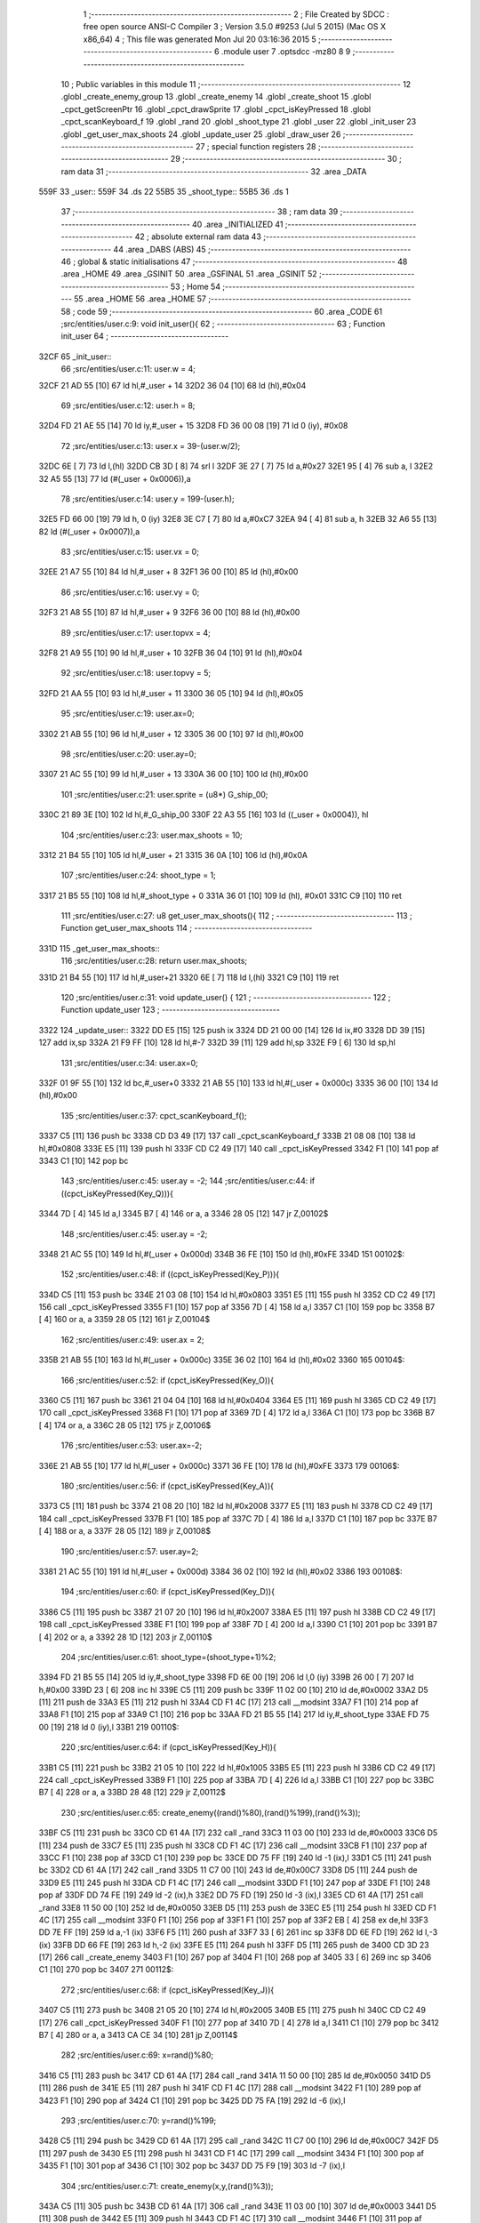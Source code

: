                               1 ;--------------------------------------------------------
                              2 ; File Created by SDCC : free open source ANSI-C Compiler
                              3 ; Version 3.5.0 #9253 (Jul  5 2015) (Mac OS X x86_64)
                              4 ; This file was generated Mon Jul 20 03:16:36 2015
                              5 ;--------------------------------------------------------
                              6 	.module user
                              7 	.optsdcc -mz80
                              8 	
                              9 ;--------------------------------------------------------
                             10 ; Public variables in this module
                             11 ;--------------------------------------------------------
                             12 	.globl _create_enemy_group
                             13 	.globl _create_enemy
                             14 	.globl _create_shoot
                             15 	.globl _cpct_getScreenPtr
                             16 	.globl _cpct_drawSprite
                             17 	.globl _cpct_isKeyPressed
                             18 	.globl _cpct_scanKeyboard_f
                             19 	.globl _rand
                             20 	.globl _shoot_type
                             21 	.globl _user
                             22 	.globl _init_user
                             23 	.globl _get_user_max_shoots
                             24 	.globl _update_user
                             25 	.globl _draw_user
                             26 ;--------------------------------------------------------
                             27 ; special function registers
                             28 ;--------------------------------------------------------
                             29 ;--------------------------------------------------------
                             30 ; ram data
                             31 ;--------------------------------------------------------
                             32 	.area _DATA
   559F                      33 _user::
   559F                      34 	.ds 22
   55B5                      35 _shoot_type::
   55B5                      36 	.ds 1
                             37 ;--------------------------------------------------------
                             38 ; ram data
                             39 ;--------------------------------------------------------
                             40 	.area _INITIALIZED
                             41 ;--------------------------------------------------------
                             42 ; absolute external ram data
                             43 ;--------------------------------------------------------
                             44 	.area _DABS (ABS)
                             45 ;--------------------------------------------------------
                             46 ; global & static initialisations
                             47 ;--------------------------------------------------------
                             48 	.area _HOME
                             49 	.area _GSINIT
                             50 	.area _GSFINAL
                             51 	.area _GSINIT
                             52 ;--------------------------------------------------------
                             53 ; Home
                             54 ;--------------------------------------------------------
                             55 	.area _HOME
                             56 	.area _HOME
                             57 ;--------------------------------------------------------
                             58 ; code
                             59 ;--------------------------------------------------------
                             60 	.area _CODE
                             61 ;src/entities/user.c:9: void init_user(){
                             62 ;	---------------------------------
                             63 ; Function init_user
                             64 ; ---------------------------------
   32CF                      65 _init_user::
                             66 ;src/entities/user.c:11: user.w = 4;
   32CF 21 AD 55      [10]   67 	ld	hl,#_user + 14
   32D2 36 04         [10]   68 	ld	(hl),#0x04
                             69 ;src/entities/user.c:12: user.h = 8;
   32D4 FD 21 AE 55   [14]   70 	ld	iy,#_user + 15
   32D8 FD 36 00 08   [19]   71 	ld	0 (iy), #0x08
                             72 ;src/entities/user.c:13: user.x = 39-(user.w/2);
   32DC 6E            [ 7]   73 	ld	l,(hl)
   32DD CB 3D         [ 8]   74 	srl	l
   32DF 3E 27         [ 7]   75 	ld	a,#0x27
   32E1 95            [ 4]   76 	sub	a, l
   32E2 32 A5 55      [13]   77 	ld	(#(_user + 0x0006)),a
                             78 ;src/entities/user.c:14: user.y = 199-(user.h);
   32E5 FD 66 00      [19]   79 	ld	h, 0 (iy)
   32E8 3E C7         [ 7]   80 	ld	a,#0xC7
   32EA 94            [ 4]   81 	sub	a, h
   32EB 32 A6 55      [13]   82 	ld	(#(_user + 0x0007)),a
                             83 ;src/entities/user.c:15: user.vx = 0;
   32EE 21 A7 55      [10]   84 	ld	hl,#_user + 8
   32F1 36 00         [10]   85 	ld	(hl),#0x00
                             86 ;src/entities/user.c:16: user.vy = 0;
   32F3 21 A8 55      [10]   87 	ld	hl,#_user + 9
   32F6 36 00         [10]   88 	ld	(hl),#0x00
                             89 ;src/entities/user.c:17: user.topvx = 4;
   32F8 21 A9 55      [10]   90 	ld	hl,#_user + 10
   32FB 36 04         [10]   91 	ld	(hl),#0x04
                             92 ;src/entities/user.c:18: user.topvy = 5;
   32FD 21 AA 55      [10]   93 	ld	hl,#_user + 11
   3300 36 05         [10]   94 	ld	(hl),#0x05
                             95 ;src/entities/user.c:19: user.ax=0;
   3302 21 AB 55      [10]   96 	ld	hl,#_user + 12
   3305 36 00         [10]   97 	ld	(hl),#0x00
                             98 ;src/entities/user.c:20: user.ay=0;
   3307 21 AC 55      [10]   99 	ld	hl,#_user + 13
   330A 36 00         [10]  100 	ld	(hl),#0x00
                            101 ;src/entities/user.c:21: user.sprite = (u8*) G_ship_00;
   330C 21 89 3E      [10]  102 	ld	hl,#_G_ship_00
   330F 22 A3 55      [16]  103 	ld	((_user + 0x0004)), hl
                            104 ;src/entities/user.c:23: user.max_shoots = 10;
   3312 21 B4 55      [10]  105 	ld	hl,#_user + 21
   3315 36 0A         [10]  106 	ld	(hl),#0x0A
                            107 ;src/entities/user.c:24: shoot_type = 1;
   3317 21 B5 55      [10]  108 	ld	hl,#_shoot_type + 0
   331A 36 01         [10]  109 	ld	(hl), #0x01
   331C C9            [10]  110 	ret
                            111 ;src/entities/user.c:27: u8 get_user_max_shoots(){
                            112 ;	---------------------------------
                            113 ; Function get_user_max_shoots
                            114 ; ---------------------------------
   331D                     115 _get_user_max_shoots::
                            116 ;src/entities/user.c:28: return user.max_shoots;
   331D 21 B4 55      [10]  117 	ld	hl,#_user+21
   3320 6E            [ 7]  118 	ld	l,(hl)
   3321 C9            [10]  119 	ret
                            120 ;src/entities/user.c:31: void update_user() {
                            121 ;	---------------------------------
                            122 ; Function update_user
                            123 ; ---------------------------------
   3322                     124 _update_user::
   3322 DD E5         [15]  125 	push	ix
   3324 DD 21 00 00   [14]  126 	ld	ix,#0
   3328 DD 39         [15]  127 	add	ix,sp
   332A 21 F9 FF      [10]  128 	ld	hl,#-7
   332D 39            [11]  129 	add	hl,sp
   332E F9            [ 6]  130 	ld	sp,hl
                            131 ;src/entities/user.c:34: user.ax=0;
   332F 01 9F 55      [10]  132 	ld	bc,#_user+0
   3332 21 AB 55      [10]  133 	ld	hl,#(_user + 0x000c)
   3335 36 00         [10]  134 	ld	(hl),#0x00
                            135 ;src/entities/user.c:37: cpct_scanKeyboard_f();
   3337 C5            [11]  136 	push	bc
   3338 CD D3 49      [17]  137 	call	_cpct_scanKeyboard_f
   333B 21 08 08      [10]  138 	ld	hl,#0x0808
   333E E5            [11]  139 	push	hl
   333F CD C2 49      [17]  140 	call	_cpct_isKeyPressed
   3342 F1            [10]  141 	pop	af
   3343 C1            [10]  142 	pop	bc
                            143 ;src/entities/user.c:45: user.ay = -2;
                            144 ;src/entities/user.c:44: if ((cpct_isKeyPressed(Key_Q))){ 
   3344 7D            [ 4]  145 	ld	a,l
   3345 B7            [ 4]  146 	or	a, a
   3346 28 05         [12]  147 	jr	Z,00102$
                            148 ;src/entities/user.c:45: user.ay = -2;
   3348 21 AC 55      [10]  149 	ld	hl,#(_user + 0x000d)
   334B 36 FE         [10]  150 	ld	(hl),#0xFE
   334D                     151 00102$:
                            152 ;src/entities/user.c:48: if ((cpct_isKeyPressed(Key_P))){ 
   334D C5            [11]  153 	push	bc
   334E 21 03 08      [10]  154 	ld	hl,#0x0803
   3351 E5            [11]  155 	push	hl
   3352 CD C2 49      [17]  156 	call	_cpct_isKeyPressed
   3355 F1            [10]  157 	pop	af
   3356 7D            [ 4]  158 	ld	a,l
   3357 C1            [10]  159 	pop	bc
   3358 B7            [ 4]  160 	or	a, a
   3359 28 05         [12]  161 	jr	Z,00104$
                            162 ;src/entities/user.c:49: user.ax = 2;
   335B 21 AB 55      [10]  163 	ld	hl,#(_user + 0x000c)
   335E 36 02         [10]  164 	ld	(hl),#0x02
   3360                     165 00104$:
                            166 ;src/entities/user.c:52: if (cpct_isKeyPressed(Key_O)){
   3360 C5            [11]  167 	push	bc
   3361 21 04 04      [10]  168 	ld	hl,#0x0404
   3364 E5            [11]  169 	push	hl
   3365 CD C2 49      [17]  170 	call	_cpct_isKeyPressed
   3368 F1            [10]  171 	pop	af
   3369 7D            [ 4]  172 	ld	a,l
   336A C1            [10]  173 	pop	bc
   336B B7            [ 4]  174 	or	a, a
   336C 28 05         [12]  175 	jr	Z,00106$
                            176 ;src/entities/user.c:53: user.ax=-2;    
   336E 21 AB 55      [10]  177 	ld	hl,#(_user + 0x000c)
   3371 36 FE         [10]  178 	ld	(hl),#0xFE
   3373                     179 00106$:
                            180 ;src/entities/user.c:56: if (cpct_isKeyPressed(Key_A)){
   3373 C5            [11]  181 	push	bc
   3374 21 08 20      [10]  182 	ld	hl,#0x2008
   3377 E5            [11]  183 	push	hl
   3378 CD C2 49      [17]  184 	call	_cpct_isKeyPressed
   337B F1            [10]  185 	pop	af
   337C 7D            [ 4]  186 	ld	a,l
   337D C1            [10]  187 	pop	bc
   337E B7            [ 4]  188 	or	a, a
   337F 28 05         [12]  189 	jr	Z,00108$
                            190 ;src/entities/user.c:57: user.ay=2;    
   3381 21 AC 55      [10]  191 	ld	hl,#(_user + 0x000d)
   3384 36 02         [10]  192 	ld	(hl),#0x02
   3386                     193 00108$:
                            194 ;src/entities/user.c:60: if (cpct_isKeyPressed(Key_D)){
   3386 C5            [11]  195 	push	bc
   3387 21 07 20      [10]  196 	ld	hl,#0x2007
   338A E5            [11]  197 	push	hl
   338B CD C2 49      [17]  198 	call	_cpct_isKeyPressed
   338E F1            [10]  199 	pop	af
   338F 7D            [ 4]  200 	ld	a,l
   3390 C1            [10]  201 	pop	bc
   3391 B7            [ 4]  202 	or	a, a
   3392 28 1D         [12]  203 	jr	Z,00110$
                            204 ;src/entities/user.c:61: shoot_type=(shoot_type+1)%2;
   3394 FD 21 B5 55   [14]  205 	ld	iy,#_shoot_type
   3398 FD 6E 00      [19]  206 	ld	l,0 (iy)
   339B 26 00         [ 7]  207 	ld	h,#0x00
   339D 23            [ 6]  208 	inc	hl
   339E C5            [11]  209 	push	bc
   339F 11 02 00      [10]  210 	ld	de,#0x0002
   33A2 D5            [11]  211 	push	de
   33A3 E5            [11]  212 	push	hl
   33A4 CD F1 4C      [17]  213 	call	__modsint
   33A7 F1            [10]  214 	pop	af
   33A8 F1            [10]  215 	pop	af
   33A9 C1            [10]  216 	pop	bc
   33AA FD 21 B5 55   [14]  217 	ld	iy,#_shoot_type
   33AE FD 75 00      [19]  218 	ld	0 (iy),l
   33B1                     219 00110$:
                            220 ;src/entities/user.c:64: if (cpct_isKeyPressed(Key_H)){
   33B1 C5            [11]  221 	push	bc
   33B2 21 05 10      [10]  222 	ld	hl,#0x1005
   33B5 E5            [11]  223 	push	hl
   33B6 CD C2 49      [17]  224 	call	_cpct_isKeyPressed
   33B9 F1            [10]  225 	pop	af
   33BA 7D            [ 4]  226 	ld	a,l
   33BB C1            [10]  227 	pop	bc
   33BC B7            [ 4]  228 	or	a, a
   33BD 28 48         [12]  229 	jr	Z,00112$
                            230 ;src/entities/user.c:65: create_enemy((rand()%80),(rand()%199),(rand()%3));
   33BF C5            [11]  231 	push	bc
   33C0 CD 61 4A      [17]  232 	call	_rand
   33C3 11 03 00      [10]  233 	ld	de,#0x0003
   33C6 D5            [11]  234 	push	de
   33C7 E5            [11]  235 	push	hl
   33C8 CD F1 4C      [17]  236 	call	__modsint
   33CB F1            [10]  237 	pop	af
   33CC F1            [10]  238 	pop	af
   33CD C1            [10]  239 	pop	bc
   33CE DD 75 FF      [19]  240 	ld	-1 (ix),l
   33D1 C5            [11]  241 	push	bc
   33D2 CD 61 4A      [17]  242 	call	_rand
   33D5 11 C7 00      [10]  243 	ld	de,#0x00C7
   33D8 D5            [11]  244 	push	de
   33D9 E5            [11]  245 	push	hl
   33DA CD F1 4C      [17]  246 	call	__modsint
   33DD F1            [10]  247 	pop	af
   33DE F1            [10]  248 	pop	af
   33DF DD 74 FE      [19]  249 	ld	-2 (ix),h
   33E2 DD 75 FD      [19]  250 	ld	-3 (ix),l
   33E5 CD 61 4A      [17]  251 	call	_rand
   33E8 11 50 00      [10]  252 	ld	de,#0x0050
   33EB D5            [11]  253 	push	de
   33EC E5            [11]  254 	push	hl
   33ED CD F1 4C      [17]  255 	call	__modsint
   33F0 F1            [10]  256 	pop	af
   33F1 F1            [10]  257 	pop	af
   33F2 EB            [ 4]  258 	ex	de,hl
   33F3 DD 7E FF      [19]  259 	ld	a,-1 (ix)
   33F6 F5            [11]  260 	push	af
   33F7 33            [ 6]  261 	inc	sp
   33F8 DD 6E FD      [19]  262 	ld	l,-3 (ix)
   33FB DD 66 FE      [19]  263 	ld	h,-2 (ix)
   33FE E5            [11]  264 	push	hl
   33FF D5            [11]  265 	push	de
   3400 CD 3D 23      [17]  266 	call	_create_enemy
   3403 F1            [10]  267 	pop	af
   3404 F1            [10]  268 	pop	af
   3405 33            [ 6]  269 	inc	sp
   3406 C1            [10]  270 	pop	bc
   3407                     271 00112$:
                            272 ;src/entities/user.c:68: if (cpct_isKeyPressed(Key_J)){
   3407 C5            [11]  273 	push	bc
   3408 21 05 20      [10]  274 	ld	hl,#0x2005
   340B E5            [11]  275 	push	hl
   340C CD C2 49      [17]  276 	call	_cpct_isKeyPressed
   340F F1            [10]  277 	pop	af
   3410 7D            [ 4]  278 	ld	a,l
   3411 C1            [10]  279 	pop	bc
   3412 B7            [ 4]  280 	or	a, a
   3413 CA CE 34      [10]  281 	jp	Z,00114$
                            282 ;src/entities/user.c:69: x=rand()%80;
   3416 C5            [11]  283 	push	bc
   3417 CD 61 4A      [17]  284 	call	_rand
   341A 11 50 00      [10]  285 	ld	de,#0x0050
   341D D5            [11]  286 	push	de
   341E E5            [11]  287 	push	hl
   341F CD F1 4C      [17]  288 	call	__modsint
   3422 F1            [10]  289 	pop	af
   3423 F1            [10]  290 	pop	af
   3424 C1            [10]  291 	pop	bc
   3425 DD 75 FA      [19]  292 	ld	-6 (ix),l
                            293 ;src/entities/user.c:70: y=rand()%199;
   3428 C5            [11]  294 	push	bc
   3429 CD 61 4A      [17]  295 	call	_rand
   342C 11 C7 00      [10]  296 	ld	de,#0x00C7
   342F D5            [11]  297 	push	de
   3430 E5            [11]  298 	push	hl
   3431 CD F1 4C      [17]  299 	call	__modsint
   3434 F1            [10]  300 	pop	af
   3435 F1            [10]  301 	pop	af
   3436 C1            [10]  302 	pop	bc
   3437 DD 75 F9      [19]  303 	ld	-7 (ix),l
                            304 ;src/entities/user.c:71: create_enemy(x,y,(rand()%3));
   343A C5            [11]  305 	push	bc
   343B CD 61 4A      [17]  306 	call	_rand
   343E 11 03 00      [10]  307 	ld	de,#0x0003
   3441 D5            [11]  308 	push	de
   3442 E5            [11]  309 	push	hl
   3443 CD F1 4C      [17]  310 	call	__modsint
   3446 F1            [10]  311 	pop	af
   3447 F1            [10]  312 	pop	af
   3448 C1            [10]  313 	pop	bc
   3449 65            [ 4]  314 	ld	h,l
   344A DD 7E F9      [19]  315 	ld	a,-7 (ix)
   344D DD 77 FD      [19]  316 	ld	-3 (ix),a
   3450 DD 36 FE 00   [19]  317 	ld	-2 (ix),#0x00
   3454 DD 7E FA      [19]  318 	ld	a,-6 (ix)
   3457 DD 77 FB      [19]  319 	ld	-5 (ix),a
   345A DD 36 FC 00   [19]  320 	ld	-4 (ix),#0x00
   345E C5            [11]  321 	push	bc
   345F E5            [11]  322 	push	hl
   3460 33            [ 6]  323 	inc	sp
   3461 DD 6E FD      [19]  324 	ld	l,-3 (ix)
   3464 DD 66 FE      [19]  325 	ld	h,-2 (ix)
   3467 E5            [11]  326 	push	hl
   3468 DD 6E FB      [19]  327 	ld	l,-5 (ix)
   346B DD 66 FC      [19]  328 	ld	h,-4 (ix)
   346E E5            [11]  329 	push	hl
   346F CD 3D 23      [17]  330 	call	_create_enemy
   3472 F1            [10]  331 	pop	af
   3473 F1            [10]  332 	pop	af
   3474 33            [ 6]  333 	inc	sp
   3475 CD 61 4A      [17]  334 	call	_rand
   3478 11 03 00      [10]  335 	ld	de,#0x0003
   347B D5            [11]  336 	push	de
   347C E5            [11]  337 	push	hl
   347D CD F1 4C      [17]  338 	call	__modsint
   3480 F1            [10]  339 	pop	af
   3481 F1            [10]  340 	pop	af
   3482 C1            [10]  341 	pop	bc
   3483 65            [ 4]  342 	ld	h,l
   3484 DD 7E FB      [19]  343 	ld	a,-5 (ix)
   3487 C6 08         [ 7]  344 	add	a, #0x08
   3489 5F            [ 4]  345 	ld	e,a
   348A DD 7E FC      [19]  346 	ld	a,-4 (ix)
   348D CE 00         [ 7]  347 	adc	a, #0x00
   348F 57            [ 4]  348 	ld	d,a
   3490 C5            [11]  349 	push	bc
   3491 E5            [11]  350 	push	hl
   3492 33            [ 6]  351 	inc	sp
   3493 DD 6E FD      [19]  352 	ld	l,-3 (ix)
   3496 DD 66 FE      [19]  353 	ld	h,-2 (ix)
   3499 E5            [11]  354 	push	hl
   349A D5            [11]  355 	push	de
   349B CD 3D 23      [17]  356 	call	_create_enemy
   349E F1            [10]  357 	pop	af
   349F F1            [10]  358 	pop	af
   34A0 33            [ 6]  359 	inc	sp
   34A1 CD 61 4A      [17]  360 	call	_rand
   34A4 11 03 00      [10]  361 	ld	de,#0x0003
   34A7 D5            [11]  362 	push	de
   34A8 E5            [11]  363 	push	hl
   34A9 CD F1 4C      [17]  364 	call	__modsint
   34AC F1            [10]  365 	pop	af
   34AD F1            [10]  366 	pop	af
   34AE C1            [10]  367 	pop	bc
   34AF 65            [ 4]  368 	ld	h,l
   34B0 DD 7E FB      [19]  369 	ld	a,-5 (ix)
   34B3 C6 10         [ 7]  370 	add	a, #0x10
   34B5 5F            [ 4]  371 	ld	e,a
   34B6 DD 7E FC      [19]  372 	ld	a,-4 (ix)
   34B9 CE 00         [ 7]  373 	adc	a, #0x00
   34BB 57            [ 4]  374 	ld	d,a
   34BC C5            [11]  375 	push	bc
   34BD E5            [11]  376 	push	hl
   34BE 33            [ 6]  377 	inc	sp
   34BF DD 6E FD      [19]  378 	ld	l,-3 (ix)
   34C2 DD 66 FE      [19]  379 	ld	h,-2 (ix)
   34C5 E5            [11]  380 	push	hl
   34C6 D5            [11]  381 	push	de
   34C7 CD 3D 23      [17]  382 	call	_create_enemy
   34CA F1            [10]  383 	pop	af
   34CB F1            [10]  384 	pop	af
   34CC 33            [ 6]  385 	inc	sp
   34CD C1            [10]  386 	pop	bc
   34CE                     387 00114$:
                            388 ;src/entities/user.c:76: if (cpct_isKeyPressed(Key_K)){
   34CE C5            [11]  389 	push	bc
   34CF 21 04 20      [10]  390 	ld	hl,#0x2004
   34D2 E5            [11]  391 	push	hl
   34D3 CD C2 49      [17]  392 	call	_cpct_isKeyPressed
   34D6 F1            [10]  393 	pop	af
   34D7 7D            [ 4]  394 	ld	a,l
   34D8 C1            [10]  395 	pop	bc
   34D9 B7            [ 4]  396 	or	a, a
   34DA 28 55         [12]  397 	jr	Z,00116$
                            398 ;src/entities/user.c:77: create_enemy_group((rand()%10)+5,rand()%40,rand()%3,12);
   34DC C5            [11]  399 	push	bc
   34DD CD 61 4A      [17]  400 	call	_rand
   34E0 11 03 00      [10]  401 	ld	de,#0x0003
   34E3 D5            [11]  402 	push	de
   34E4 E5            [11]  403 	push	hl
   34E5 CD F1 4C      [17]  404 	call	__modsint
   34E8 F1            [10]  405 	pop	af
   34E9 F1            [10]  406 	pop	af
   34EA C1            [10]  407 	pop	bc
   34EB DD 75 FB      [19]  408 	ld	-5 (ix),l
   34EE C5            [11]  409 	push	bc
   34EF CD 61 4A      [17]  410 	call	_rand
   34F2 11 28 00      [10]  411 	ld	de,#0x0028
   34F5 D5            [11]  412 	push	de
   34F6 E5            [11]  413 	push	hl
   34F7 CD F1 4C      [17]  414 	call	__modsint
   34FA F1            [10]  415 	pop	af
   34FB F1            [10]  416 	pop	af
   34FC DD 74 FE      [19]  417 	ld	-2 (ix),h
   34FF DD 75 FD      [19]  418 	ld	-3 (ix),l
   3502 CD 61 4A      [17]  419 	call	_rand
   3505 11 0A 00      [10]  420 	ld	de,#0x000A
   3508 D5            [11]  421 	push	de
   3509 E5            [11]  422 	push	hl
   350A CD F1 4C      [17]  423 	call	__modsint
   350D F1            [10]  424 	pop	af
   350E F1            [10]  425 	pop	af
   350F EB            [ 4]  426 	ex	de,hl
   3510 C1            [10]  427 	pop	bc
   3511 13            [ 6]  428 	inc	de
   3512 13            [ 6]  429 	inc	de
   3513 13            [ 6]  430 	inc	de
   3514 13            [ 6]  431 	inc	de
   3515 13            [ 6]  432 	inc	de
   3516 C5            [11]  433 	push	bc
   3517 3E 0C         [ 7]  434 	ld	a,#0x0C
   3519 F5            [11]  435 	push	af
   351A 33            [ 6]  436 	inc	sp
   351B DD 7E FB      [19]  437 	ld	a,-5 (ix)
   351E F5            [11]  438 	push	af
   351F 33            [ 6]  439 	inc	sp
   3520 DD 6E FD      [19]  440 	ld	l,-3 (ix)
   3523 DD 66 FE      [19]  441 	ld	h,-2 (ix)
   3526 E5            [11]  442 	push	hl
   3527 D5            [11]  443 	push	de
   3528 CD 7C 26      [17]  444 	call	_create_enemy_group
   352B 21 06 00      [10]  445 	ld	hl,#6
   352E 39            [11]  446 	add	hl,sp
   352F F9            [ 6]  447 	ld	sp,hl
   3530 C1            [10]  448 	pop	bc
   3531                     449 00116$:
                            450 ;src/entities/user.c:80: if (cpct_isKeyPressed(Key_Space)){
   3531 C5            [11]  451 	push	bc
   3532 21 05 80      [10]  452 	ld	hl,#0x8005
   3535 E5            [11]  453 	push	hl
   3536 CD C2 49      [17]  454 	call	_cpct_isKeyPressed
   3539 F1            [10]  455 	pop	af
   353A C1            [10]  456 	pop	bc
                            457 ;src/entities/user.c:81: create_shoot(user.x+2, user.y, shoot_type);
                            458 ;src/entities/user.c:80: if (cpct_isKeyPressed(Key_Space)){
   353B 7D            [ 4]  459 	ld	a,l
   353C B7            [ 4]  460 	or	a, a
   353D 28 1B         [12]  461 	jr	Z,00118$
                            462 ;src/entities/user.c:81: create_shoot(user.x+2, user.y, shoot_type);
   353F 21 A6 55      [10]  463 	ld	hl, #_user + 7
   3542 5E            [ 7]  464 	ld	e,(hl)
   3543 3A A5 55      [13]  465 	ld	a, (#(_user + 0x0006) + 0)
   3546 57            [ 4]  466 	ld	d,a
   3547 14            [ 4]  467 	inc	d
   3548 14            [ 4]  468 	inc	d
   3549 C5            [11]  469 	push	bc
   354A 3A B5 55      [13]  470 	ld	a,(_shoot_type)
   354D F5            [11]  471 	push	af
   354E 33            [ 6]  472 	inc	sp
   354F 7B            [ 4]  473 	ld	a,e
   3550 F5            [11]  474 	push	af
   3551 33            [ 6]  475 	inc	sp
   3552 D5            [11]  476 	push	de
   3553 33            [ 6]  477 	inc	sp
   3554 CD 30 30      [17]  478 	call	_create_shoot
   3557 F1            [10]  479 	pop	af
   3558 33            [ 6]  480 	inc	sp
   3559 C1            [10]  481 	pop	bc
   355A                     482 00118$:
                            483 ;src/entities/user.c:84: if (user.ax!=0){
   355A 21 AB 55      [10]  484 	ld	hl, #(_user + 0x000c) + 0
   355D 56            [ 7]  485 	ld	d,(hl)
                            486 ;src/entities/user.c:85: if ((( user.vx >= 0 ) && (user.vx < user.topvx)) || ((user.vx <= 0 ) && (user.vx > -user.topvx))){
                            487 ;src/entities/user.c:84: if (user.ax!=0){
   355E 7A            [ 4]  488 	ld	a,d
   355F B7            [ 4]  489 	or	a, a
   3560 28 4C         [12]  490 	jr	Z,00125$
                            491 ;src/entities/user.c:85: if ((( user.vx >= 0 ) && (user.vx < user.topvx)) || ((user.vx <= 0 ) && (user.vx > -user.topvx))){
   3562 21 A7 55      [10]  492 	ld	hl, #(_user + 0x0008) + 0
   3565 5E            [ 7]  493 	ld	e,(hl)
   3566 CB 7B         [ 8]  494 	bit	7, e
   3568 20 0E         [12]  495 	jr	NZ,00123$
   356A 21 A9 55      [10]  496 	ld	hl, #(_user + 0x000a) + 0
   356D 66            [ 7]  497 	ld	h,(hl)
   356E 7B            [ 4]  498 	ld	a,e
   356F 94            [ 4]  499 	sub	a, h
   3570 E2 75 35      [10]  500 	jp	PO, 00202$
   3573 EE 80         [ 7]  501 	xor	a, #0x80
   3575                     502 00202$:
   3575 FA A9 35      [10]  503 	jp	M,00119$
   3578                     504 00123$:
   3578 AF            [ 4]  505 	xor	a, a
   3579 93            [ 4]  506 	sub	a, e
   357A E2 7F 35      [10]  507 	jp	PO, 00203$
   357D EE 80         [ 7]  508 	xor	a, #0x80
   357F                     509 00203$:
   357F FA AE 35      [10]  510 	jp	M,00125$
   3582 3A A9 55      [13]  511 	ld	a, (#(_user + 0x000a) + 0)
   3585 6F            [ 4]  512 	ld	l,a
   3586 17            [ 4]  513 	rla
   3587 9F            [ 4]  514 	sbc	a, a
   3588 67            [ 4]  515 	ld	h,a
   3589 AF            [ 4]  516 	xor	a, a
   358A 95            [ 4]  517 	sub	a, l
   358B DD 77 FB      [19]  518 	ld	-5 (ix),a
   358E 3E 00         [ 7]  519 	ld	a, #0x00
   3590 9C            [ 4]  520 	sbc	a, h
   3591 DD 77 FC      [19]  521 	ld	-4 (ix),a
   3594 7B            [ 4]  522 	ld	a,e
   3595 67            [ 4]  523 	ld	h,a
   3596 17            [ 4]  524 	rla
   3597 9F            [ 4]  525 	sbc	a, a
   3598 6F            [ 4]  526 	ld	l,a
   3599 DD 7E FB      [19]  527 	ld	a,-5 (ix)
   359C 94            [ 4]  528 	sub	a, h
   359D DD 7E FC      [19]  529 	ld	a,-4 (ix)
   35A0 9D            [ 4]  530 	sbc	a, l
   35A1 E2 A6 35      [10]  531 	jp	PO, 00204$
   35A4 EE 80         [ 7]  532 	xor	a, #0x80
   35A6                     533 00204$:
   35A6 F2 AE 35      [10]  534 	jp	P,00125$
   35A9                     535 00119$:
                            536 ;src/entities/user.c:86: user.vx+=user.ax;
   35A9 7B            [ 4]  537 	ld	a,e
   35AA 82            [ 4]  538 	add	a, d
   35AB 32 A7 55      [13]  539 	ld	(#(_user + 0x0008)),a
   35AE                     540 00125$:
                            541 ;src/entities/user.c:90: if (user.vx>0){
   35AE 21 A7 55      [10]  542 	ld	hl, #(_user + 0x0008) + 0
   35B1 56            [ 7]  543 	ld	d,(hl)
   35B2 AF            [ 4]  544 	xor	a, a
   35B3 92            [ 4]  545 	sub	a, d
   35B4 E2 B9 35      [10]  546 	jp	PO, 00205$
   35B7 EE 80         [ 7]  547 	xor	a, #0x80
   35B9                     548 00205$:
   35B9 F2 C3 35      [10]  549 	jp	P,00129$
                            550 ;src/entities/user.c:91: user.vx--;
   35BC 15            [ 4]  551 	dec	d
   35BD 21 A7 55      [10]  552 	ld	hl,#(_user + 0x0008)
   35C0 72            [ 7]  553 	ld	(hl),d
   35C1 18 09         [12]  554 	jr	00130$
   35C3                     555 00129$:
                            556 ;src/entities/user.c:92: } else if (user.vx<0){
   35C3 CB 7A         [ 8]  557 	bit	7, d
   35C5 28 05         [12]  558 	jr	Z,00130$
                            559 ;src/entities/user.c:93: user.vx++;
   35C7 14            [ 4]  560 	inc	d
   35C8 21 A7 55      [10]  561 	ld	hl,#(_user + 0x0008)
   35CB 72            [ 7]  562 	ld	(hl),d
   35CC                     563 00130$:
                            564 ;src/entities/user.c:96: user.x+=user.vx;
   35CC 21 A5 55      [10]  565 	ld	hl, #(_user + 0x0006) + 0
   35CF 56            [ 7]  566 	ld	d,(hl)
   35D0 21 A7 55      [10]  567 	ld	hl, #(_user + 0x0008) + 0
   35D3 66            [ 7]  568 	ld	h,(hl)
   35D4 7A            [ 4]  569 	ld	a,d
   35D5 84            [ 4]  570 	add	a, h
   35D6 57            [ 4]  571 	ld	d,a
   35D7 21 A5 55      [10]  572 	ld	hl,#(_user + 0x0006)
   35DA 72            [ 7]  573 	ld	(hl),d
                            574 ;src/entities/user.c:98: if (user.x<0)
   35DB 21 A5 55      [10]  575 	ld	hl, #(_user + 0x0006) + 0
   35DE 5E            [ 7]  576 	ld	e,(hl)
   35DF CB 7A         [ 8]  577 	bit	7, d
   35E1 28 07         [12]  578 	jr	Z,00134$
                            579 ;src/entities/user.c:99: user.x=0;
   35E3 21 A5 55      [10]  580 	ld	hl,#(_user + 0x0006)
   35E6 36 00         [10]  581 	ld	(hl),#0x00
   35E8 18 25         [12]  582 	jr	00136$
   35EA                     583 00134$:
                            584 ;src/entities/user.c:100: else if (user.x> 79-user.w){
   35EA 21 AD 55      [10]  585 	ld	hl, #_user + 14
   35ED 66            [ 7]  586 	ld	h,(hl)
   35EE 4C            [ 4]  587 	ld	c,h
   35EF 06 00         [ 7]  588 	ld	b,#0x00
   35F1 3E 4F         [ 7]  589 	ld	a,#0x4F
   35F3 91            [ 4]  590 	sub	a, c
   35F4 4F            [ 4]  591 	ld	c,a
   35F5 3E 00         [ 7]  592 	ld	a,#0x00
   35F7 98            [ 4]  593 	sbc	a, b
   35F8 47            [ 4]  594 	ld	b,a
   35F9 7B            [ 4]  595 	ld	a,e
   35FA 17            [ 4]  596 	rla
   35FB 9F            [ 4]  597 	sbc	a, a
   35FC 57            [ 4]  598 	ld	d,a
   35FD 79            [ 4]  599 	ld	a,c
   35FE 93            [ 4]  600 	sub	a, e
   35FF 78            [ 4]  601 	ld	a,b
   3600 9A            [ 4]  602 	sbc	a, d
   3601 E2 06 36      [10]  603 	jp	PO, 00206$
   3604 EE 80         [ 7]  604 	xor	a, #0x80
   3606                     605 00206$:
   3606 F2 0F 36      [10]  606 	jp	P,00136$
                            607 ;src/entities/user.c:101: user.x = 79-user.w;
   3609 3E 4F         [ 7]  608 	ld	a,#0x4F
   360B 94            [ 4]  609 	sub	a, h
   360C 32 A5 55      [13]  610 	ld	(#(_user + 0x0006)),a
   360F                     611 00136$:
   360F DD F9         [10]  612 	ld	sp, ix
   3611 DD E1         [14]  613 	pop	ix
   3613 C9            [10]  614 	ret
                            615 ;src/entities/user.c:105: void draw_user(u8* screen){
                            616 ;	---------------------------------
                            617 ; Function draw_user
                            618 ; ---------------------------------
   3614                     619 _draw_user::
   3614 DD E5         [15]  620 	push	ix
   3616 DD 21 00 00   [14]  621 	ld	ix,#0
   361A DD 39         [15]  622 	add	ix,sp
                            623 ;src/entities/user.c:107: pscreen = cpct_getScreenPtr(screen, user.x, user.y);
   361C 21 A6 55      [10]  624 	ld	hl, #_user + 7
   361F 4E            [ 7]  625 	ld	c,(hl)
   3620 21 A5 55      [10]  626 	ld	hl, #_user + 6
   3623 66            [ 7]  627 	ld	h,(hl)
   3624 DD 5E 04      [19]  628 	ld	e,4 (ix)
   3627 DD 56 05      [19]  629 	ld	d,5 (ix)
   362A 79            [ 4]  630 	ld	a,c
   362B F5            [11]  631 	push	af
   362C 33            [ 6]  632 	inc	sp
   362D E5            [11]  633 	push	hl
   362E 33            [ 6]  634 	inc	sp
   362F D5            [11]  635 	push	de
   3630 CD 11 4D      [17]  636 	call	_cpct_getScreenPtr
   3633 F1            [10]  637 	pop	af
   3634 F1            [10]  638 	pop	af
   3635 EB            [ 4]  639 	ex	de,hl
                            640 ;src/entities/user.c:108: cpct_drawSprite( (u8*) user.sprite,pscreen,user.w,user.h);
   3636 21 AE 55      [10]  641 	ld	hl, #_user + 15
   3639 4E            [ 7]  642 	ld	c,(hl)
   363A 21 AD 55      [10]  643 	ld	hl, #_user + 14
   363D 46            [ 7]  644 	ld	b,(hl)
   363E 2A A3 55      [16]  645 	ld	hl, (#_user + 4)
   3641 E5            [11]  646 	push	hl
   3642 FD E1         [14]  647 	pop	iy
   3644 79            [ 4]  648 	ld	a,c
   3645 F5            [11]  649 	push	af
   3646 33            [ 6]  650 	inc	sp
   3647 C5            [11]  651 	push	bc
   3648 33            [ 6]  652 	inc	sp
   3649 D5            [11]  653 	push	de
   364A FD E5         [15]  654 	push	iy
   364C CD E8 4A      [17]  655 	call	_cpct_drawSprite
   364F DD E1         [14]  656 	pop	ix
   3651 C9            [10]  657 	ret
                            658 	.area _CODE
                            659 	.area _INITIALIZER
                            660 	.area _CABS (ABS)
